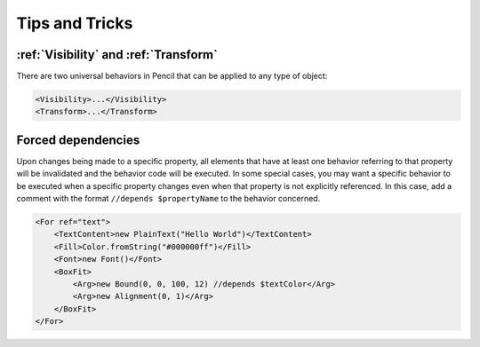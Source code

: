 Tips and Tricks
===============

:ref:`Visibility` and :ref:`Transform`
--------------------------------------

There are two universal behaviors in Pencil that can be applied to any type of
object:

.. code-block:: xml

    <Visibility>...</Visibility>
    <Transform>...</Transform>


Forced dependencies
-------------------

Upon changes being made to a specific property, all elements that have at least
one behavior referring to that property will be invalidated and the behavior
code will be executed. In some special cases, you may want a specific behavior
to be executed when a specific property changes even when that property is not
explicitly referenced. In this case, add a comment with the format ``//depends
$propertyName`` to the behavior concerned.

.. code-block:: xml

    <For ref="text">
        <TextContent>new PlainText("Hello World")</TextContent>
        <Fill>Color.fromString("#000000ff")</Fill>
        <Font>new Font()</Font>
        <BoxFit>
            <Arg>new Bound(0, 0, 100, 12) //depends $textColor</Arg>
            <Arg>new Alignment(0, 1)</Arg>
        </BoxFit>
    </For>
